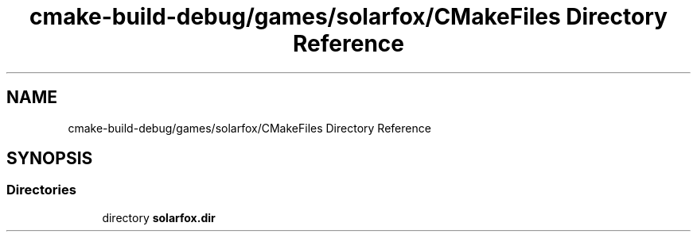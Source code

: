 .TH "cmake-build-debug/games/solarfox/CMakeFiles Directory Reference" 3 "Sun Apr 11 2021" "arcade" \" -*- nroff -*-
.ad l
.nh
.SH NAME
cmake-build-debug/games/solarfox/CMakeFiles Directory Reference
.SH SYNOPSIS
.br
.PP
.SS "Directories"

.in +1c
.ti -1c
.RI "directory \fBsolarfox\&.dir\fP"
.br
.in -1c
